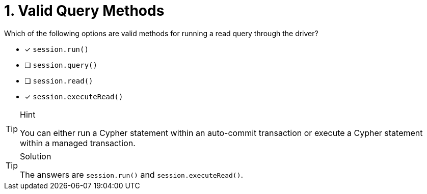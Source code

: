 [.question]
= 1. Valid Query Methods

Which of the following options are valid methods for running a read query through the driver?

* [*] `session.run()`
* [ ] `session.query()`
* [ ] `session.read()`
* [*] `session.executeRead()`


[TIP,role=hint]
.Hint
====
You can either run a Cypher statement within an auto-commit transaction or execute a Cypher statement within a managed transaction.
====


[TIP,role=solution]
.Solution
====
The answers are `session.run()` and `session.executeRead()`.
====
